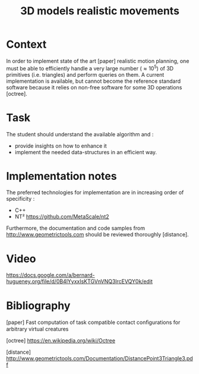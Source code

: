 #+TITLE: 3D models realistic movements



* Context

In order to implement state of the art [paper] realistic motion
planning, one must be able to efficiently handle a very large number
($\approx 10^5$) of 3D primitives (i.e. triangles) and perform queries
on them. A current implementation is available, but cannot become the
reference standard software because it relies on non-free software
for some 3D operations [octree].

* Task

The student should understand the available algorithm and :
- provide insights on how to enhance it
- implement the needed data-structures in an efficient way.

* Implementation notes

The preferred technologies for implementation are in increasing order of specificity :
- C++
- NT² https://github.com/MetaScale/nt2

Furthermore, the documentation and code samples from http://www.geometrictools.com should be reviewed
thoroughly [distance].


* Video


https://docs.google.com/a/bernard-hugueney.org/file/d/0B4lYyxxIsKTGVnVNQ3lrcEVQY0k/edit


* Bibliography

[paper] Fast computation of task compatible contact conﬁgurations for arbitrary virtual creatures

[octree] https://en.wikipedia.org/wiki/Octree

[distance] http://www.geometrictools.com/Documentation/DistancePoint3Triangle3.pdf
